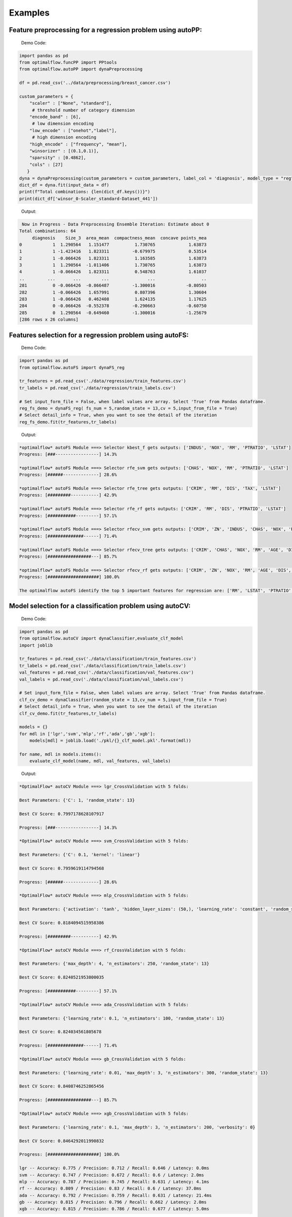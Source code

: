 ========
Examples
========

Feature preprocessing for a regression problem using autoPP:
------------------------------------------------------------

  Demo Code:

.. code-block:: python

  import pandas as pd 
  from optimalflow.funcPP import PPtools
  from optimalflow.autoPP import dynaPreprocessing

  df = pd.read_csv('../data/preprocessing/breast_cancer.csv')

  custom_parameters = {
      "scaler" : ["None", "standard"],
       # threshold number of category dimension
      "encode_band" : [6],
       # low dimension encoding
      "low_encode" : ["onehot","label"], 
       # high dimension encoding
      "high_encode" : ["frequency", "mean"],
      "winsorizer" : [(0.1,0.1)],
      "sparsity" : [0.4862],
      "cols" : [27]
     }
  dyna = dynaPreprocessing(custom_parameters = custom_parameters, label_col = 'diagnosis', model_type = "reg")
  dict_df = dyna.fit(input_data = df)
  print(f"Total combinations: {len(dict_df.keys())}")
  print(dict_df['winsor_0-Scaler_standard-Dataset_441'])

..

 Output:

.. code-block:: python

   Now in Progress - Data Preprocessing Ensemble Iteration: Estimate about 0
  Total combinations: 64
       diagnosis    Size_3  area_mean  compactness_mean  concave points_mea
  0            1  1.290564   1.151477          1.730765             1.63873
  1            1 -1.423416   1.823311         -0.679975             0.53514
  2            1 -0.066426   1.823311          1.163585             1.63873
  3            1  1.290564  -1.011406          1.730765             1.63873
  4            1 -0.066426   1.823311          0.548763             1.61037
  ..         ...       ...        ...               ...                  ..
  281          0 -0.066426  -0.866487         -1.300016            -0.80503
  282          1 -0.066426   1.657991          0.807396             1.30604
  283          1 -0.066426   0.462408          1.624135             1.17625
  284          0 -0.066426  -0.552378         -0.290663            -0.60750
  285          0  1.290564  -0.649460         -1.300016            -1.25679
  [286 rows x 26 columns]

..


Features selection for a regression problem using autoFS:
---------------------------------------------------------

  Demo Code:

.. code-block:: python

   import pandas as pd
   from optimalflow.autoFS import dynaFS_reg

   tr_features = pd.read_csv('./data/regression/train_features.csv')
   tr_labels = pd.read_csv('./data/regression/train_labels.csv')
   
   # Set input_form_file = False, when label values are array. Select 'True' from Pandas dataframe.
   reg_fs_demo = dynaFS_reg( fs_num = 5,random_state = 13,cv = 5,input_from_file = True)
   # Select detail_info = True, when you want to see the detail of the iteration
   reg_fs_demo.fit(tr_features,tr_labels)
..

 Output:

.. code-block:: python

    *optimalflow* autoFS Module ===> Selector kbest_f gets outputs: ['INDUS', 'NOX', 'RM', 'PTRATIO', 'LSTAT']
    Progress: [###-----------------] 14.3%

    *optimalflow* autoFS Module ===> Selector rfe_svm gets outputs: ['CHAS', 'NOX', 'RM', 'PTRATIO', 'LSTAT']
    Progress: [######--------------] 28.6%

    *optimalflow* autoFS Module ===> Selector rfe_tree gets outputs: ['CRIM', 'RM', 'DIS', 'TAX', 'LSTAT']
    Progress: [#########-----------] 42.9%

    *optimalflow* autoFS Module ===> Selector rfe_rf gets outputs: ['CRIM', 'RM', 'DIS', 'PTRATIO', 'LSTAT']
    Progress: [###########---------] 57.1%

    *optimalflow* autoFS Module ===> Selector rfecv_svm gets outputs: ['CRIM', 'ZN', 'INDUS', 'CHAS', 'NOX', 'RM', 'AGE', 'DIS', 'RAD', 'TAX', 'PTRATIO', 'B', 'LSTAT']
    Progress: [##############------] 71.4%

    *optimalflow* autoFS Module ===> Selector rfecv_tree gets outputs: ['CRIM', 'CHAS', 'NOX', 'RM', 'AGE', 'DIS', 'TAX', 'PTRATIO', 'B', 'LSTAT']
    Progress: [#################---] 85.7%

    *optimalflow* autoFS Module ===> Selector rfecv_rf gets outputs: ['CRIM', 'ZN', 'NOX', 'RM', 'AGE', 'DIS', 'RAD', 'TAX', 'PTRATIO', 'B', 'LSTAT']
    Progress: [####################] 100.0%

    The optimalflow autoFS identify the top 5 important features for regression are: ['RM', 'LSTAT', 'PTRATIO', 'NOX', 'CRIM']. 
..

Model selection for a classification problem using autoCV:
----------------------------------------------------------

  Demo Code:

.. code-block:: python

   import pandas as pd
   from optimalflow.autoCV import dynaClassifier,evaluate_clf_model
   import joblib

   tr_features = pd.read_csv('./data/classification/train_features.csv')
   tr_labels = pd.read_csv('./data/classification/train_labels.csv')
   val_features = pd.read_csv('./data/classification/val_features.csv')
   val_labels = pd.read_csv('./data/classification/val_labels.csv')
   
   # Set input_form_file = False, when label values are array. Select 'True' from Pandas dataframe.
   clf_cv_demo = dynaClassifier(random_state = 13,cv_num = 5,input_from_file = True)
   # Select detail_info = True, when you want to see the detail of the iteration
   clf_cv_demo.fit(tr_features,tr_labels)
   
   models = {}
   for mdl in ['lgr','svm','mlp','rf','ada','gb','xgb']:
       models[mdl] = joblib.load('./pkl/{}_clf_model.pkl'.format(mdl))

   for name, mdl in models.items():
       evaluate_clf_model(name, mdl, val_features, val_labels)
..

 Output:

.. code-block:: python
      
    *OptimalFlow* autoCV Module ===> lgr_CrossValidation with 5 folds:

    Best Parameters: {'C': 1, 'random_state': 13}

    Best CV Score: 0.7997178628107917

    Progress: [###-----------------] 14.3%

    *OptimalFlow* autoCV Module ===> svm_CrossValidation with 5 folds:

    Best Parameters: {'C': 0.1, 'kernel': 'linear'}

    Best CV Score: 0.7959619114794568

    Progress: [######--------------] 28.6%

    *OptimalFlow* autoCV Module ===> mlp_CrossValidation with 5 folds:

    Best Parameters: {'activation': 'tanh', 'hidden_layer_sizes': (50,), 'learning_rate': 'constant', 'random_state': 13, 'solver': 'lbfgs'}

    Best CV Score: 0.8184094515958386

    Progress: [#########-----------] 42.9%

    *OptimalFlow* autoCV Module ===> rf_CrossValidation with 5 folds:

    Best Parameters: {'max_depth': 4, 'n_estimators': 250, 'random_state': 13}

    Best CV Score: 0.8240521953800035

    Progress: [###########---------] 57.1%

    *OptimalFlow* autoCV Module ===> ada_CrossValidation with 5 folds:

    Best Parameters: {'learning_rate': 0.1, 'n_estimators': 100, 'random_state': 13}

    Best CV Score: 0.824034561805678

    Progress: [##############------] 71.4%

    *OptimalFlow* autoCV Module ===> gb_CrossValidation with 5 folds:

    Best Parameters: {'learning_rate': 0.01, 'max_depth': 3, 'n_estimators': 300, 'random_state': 13}

    Best CV Score: 0.8408746252865456

    Progress: [#################---] 85.7%

    *OptimalFlow* autoCV Module ===> xgb_CrossValidation with 5 folds:

    Best Parameters: {'learning_rate': 0.1, 'max_depth': 3, 'n_estimators': 200, 'verbosity': 0}

    Best CV Score: 0.8464292011990832

    Progress: [####################] 100.0%

    lgr -- Accuracy: 0.775 / Precision: 0.712 / Recall: 0.646 / Latency: 0.0ms
    svm -- Accuracy: 0.747 / Precision: 0.672 / Recall: 0.6 / Latency: 2.0ms
    mlp -- Accuracy: 0.787 / Precision: 0.745 / Recall: 0.631 / Latency: 4.1ms
    rf -- Accuracy: 0.809 / Precision: 0.83 / Recall: 0.6 / Latency: 37.0ms
    ada -- Accuracy: 0.792 / Precision: 0.759 / Recall: 0.631 / Latency: 21.4ms
    gb -- Accuracy: 0.815 / Precision: 0.796 / Recall: 0.662 / Latency: 2.0ms
    xgb -- Accuracy: 0.815 / Precision: 0.786 / Recall: 0.677 / Latency: 5.0ms
..

Model selection for a regression problem using autoCV:
----------------------------------------------------------

  Demo Code:

.. code-block:: python

    import pandas as pd
    from optimalflow.autoCV import evaluate_model,dynaClassifier,dynaRegressor
    import joblib

    from optimalflow.utilis_func import pipeline_splitting_rule, update_parameters,reset_parameters
    reset_parameters()

    tr_features = pd.read_csv('./data/regression/train_features.csv')
    tr_labels = pd.read_csv('./data/regression/train_labels.csv')
    val_features = pd.read_csv('./data/regression/val_features.csv')
    val_labels = pd.read_csv('./data/regression/val_labels.csv')
    te_features = pd.read_csv('./data/regression/test_features.csv')
    te_labels = pd.read_csv('./data/regression/test_labels.csv')

    reg_cv_demo = dynaRegressor(random_state=13,cv_num = 5)

    reg_cv_demo.fit(tr_features,tr_labels)

    models = {}

    for mdl in ['lr','knn','tree','svm','mlp','rf','gb','ada','xgb','hgboost','huber','rgcv','cvlasso','sgd']:
        models[mdl] = joblib.load('./pkl/{}_reg_model.pkl'.format(mdl))

    for name, mdl in models.items():
        try:
            ml_evl = evaluate_model(model_type = "reg")
            ml_evl.fit(name, mdl, val_features, val_labels)
        except:
            print(f"Failed to load the {mdl}.")

..

 Output:

.. code-block:: python

    Done with the parameters reset.
    Now in Progress - Model Selection w/ Cross-validation: Estimate about 0.0337 minutes left  [#-------------------] 7.1%

        *OptimalFlow* autoCV Module ===> lr model CrossValidation with 5 folds:
    Best Parameters: {'normalize': False}

    Best CV Score: 0.682929422892965

    Now in Progress - Model Selection w/ Cross-validation: Estimate about 0.5549 minutes left  [###-----------------] 14.3%

        *OptimalFlow* autoCV Module ===> knn model CrossValidation with 5 folds:
    Best Parameters: {'algorithm': 'auto', 'n_neighbors': 10, 'weights': 'distance'}

    Best CV Score: 0.5277324478219082

    Now in Progress - Model Selection w/ Cross-validation: Estimate about 0.2383 minutes left  [####----------------] 21.4%

        *OptimalFlow* autoCV Module ===> tree model CrossValidation with 5 folds:
    Best Parameters: {'max_depth': 5, 'min_samples_leaf': 3, 'splitter': 'best'}

    Best CV Score: 0.7704058399460141

    Now in Progress - Model Selection w/ Cross-validation: Estimate about 11.0461 minutes left  [######--------------] 28.6%

        *OptimalFlow* autoCV Module ===> svm model CrossValidation with 5 folds:
    Best Parameters: {'C': 1, 'kernel': 'linear'}

    Best CV Score: 0.6817778239200576

    Now in Progress - Model Selection w/ Cross-validation: Estimate about 20.2113 minutes left  [#######-------------] 35.7%

        *OptimalFlow* autoCV Module ===> mlp model CrossValidation with 5 folds:
    Best Parameters: {'activation': 'identity', 'hidden_layer_sizes': (50,), 'learning_rate': 'constant', 'random_state': 13, 'solver': 'lbfgs'}

    Best CV Score: 0.6556246414762388

    Now in Progress - Model Selection w/ Cross-validation: Estimate about 3.1693 minutes left  [#########-----------] 42.9%

        *OptimalFlow* autoCV Module ===> rf model CrossValidation with 5 folds:
    Best Parameters: {'max_depth': 8, 'n_estimators': 50}

    Best CV Score: 0.8582920563031621

    Now in Progress - Model Selection w/ Cross-validation: Estimate about 18.0094 minutes left  [##########----------] 50.0%

        *OptimalFlow* autoCV Module ===> gb model CrossValidation with 5 folds:
    Best Parameters: {'learning_rate': 0.2, 'max_depth': 3, 'n_estimators': 100}

    Best CV Score: 0.8794018441486111

    Now in Progress - Model Selection w/ Cross-validation: Estimate about 18.7663 minutes left  [###########---------] 57.1%

        *OptimalFlow* autoCV Module ===> ada model CrossValidation with 5 folds:
    Best Parameters: {'learning_rate': 0.3, 'loss': 'linear', 'n_estimators': 150, 'random_state': 13}

    Best CV Score: 0.8255039215809923

    Now in Progress - Model Selection w/ Cross-validation: Estimate about 4.545 minutes left  [#############-------] 64.3%

        *OptimalFlow* autoCV Module ===> xgb model CrossValidation with 5 folds:
    Best Parameters: {'learning_rate': 0.1, 'max_depth': 3, 'n_estimators': 300, 'verbosity': 0}

    Best CV Score: 0.8645505523555148

    Now in Progress - Model Selection w/ Cross-validation: Estimate about 1.6471 minutes left  [##############------] 71.4%

        *OptimalFlow* autoCV Module ===> hgboost model CrossValidation with 5 folds:
    Best Parameters: {'learning_rate': 0.2, 'max_depth': 3}

    Best CV Score: 0.8490465745463796

    Now in Progress - Model Selection w/ Cross-validation: Estimate about 0.0182 minutes left  [################----] 78.6%

        *OptimalFlow* autoCV Module ===> huber model CrossValidation with 5 folds:
    Best Parameters: {'fit_intercept': False}

    Best CV Score: 0.6250877399211718

    Now in Progress - Model Selection w/ Cross-validation: Estimate about 0.0024 minutes left  [#################---] 85.7%

        *OptimalFlow* autoCV Module ===> rgcv model CrossValidation with 5 folds:
    Best Parameters: {'fit_intercept': True}

    Best CV Score: 0.6814764830347567

    Now in Progress - Model Selection w/ Cross-validation: Estimate about 0.011 minutes left  [###################-] 92.9%

        *OptimalFlow* autoCV Module ===> cvlasso model CrossValidation with 5 folds:
    Best Parameters: {'fit_intercept': True}

    Best CV Score: 0.6686184981380419

    Now in Progress - Model Selection w/ Cross-validation: Estimate about 0.0 minutes left  [####################] 100.0%

        *OptimalFlow* autoCV Module ===> sgd model CrossValidation with 5 folds:
    Best Parameters: {'learning_rate': 'invscaling', 'penalty': 'elasticnet', 'shuffle': True}

    Best CV Score: -1.445728757185719e+26

    lr -- R^2 Score: 0.684 / Mean Absolute Error: 3.674 / Mean Squared Error: 24.037 / Root Mean Squared Error: 24.037 / Latency: 2.0s
    knn -- R^2 Score: 0.307 / Mean Absolute Error: 4.639 / Mean Squared Error: 52.794 / Root Mean Squared Error: 52.794 / Latency: 3.0s
    tree -- R^2 Score: 0.671 / Mean Absolute Error: 3.141 / Mean Squared Error: 25.077 / Root Mean Squared Error: 25.077 / Latency: 1.0s
    svm -- R^2 Score: 0.649 / Mean Absolute Error: 3.466 / Mean Squared Error: 26.746 / Root Mean Squared Error: 26.746 / Latency: 7.0s
    mlp -- R^2 Score: 0.629 / Mean Absolute Error: 3.56 / Mean Squared Error: 28.244 / Root Mean Squared Error: 28.244 / Latency: 4.0s
    rf -- R^2 Score: 0.772 / Mean Absolute Error: 2.677 / Mean Squared Error: 17.327 / Root Mean Squared Error: 17.327 / Latency: 10.0s
    gb -- R^2 Score: 0.775 / Mean Absolute Error: 2.616 / Mean Squared Error: 17.126 / Root Mean Squared Error: 17.126 / Latency: 1.0s
    ada -- R^2 Score: 0.749 / Mean Absolute Error: 2.933 / Mean Squared Error: 19.09 / Root Mean Squared Error: 19.09 / Latency: 18.0s
    xgb -- R^2 Score: 0.776 / Mean Absolute Error: 2.66 / Mean Squared Error: 17.02 / Root Mean Squared Error: 17.02 / Latency: 5.0s
    hgboost -- R^2 Score: 0.758 / Mean Absolute Error: 2.98 / Mean Squared Error: 18.412 / Root Mean Squared Error: 18.412 / Latency: 9.2s
    huber -- R^2 Score: 0.613 / Mean Absolute Error: 3.63 / Mean Squared Error: 29.476 / Root Mean Squared Error: 29.476 / Latency: 4.0s
    rgcv -- R^2 Score: 0.672 / Mean Absolute Error: 3.757 / Mean Squared Error: 24.983 / Root Mean Squared Error: 24.983 / Latency: 3.0s
    cvlasso -- R^2 Score: 0.661 / Mean Absolute Error: 3.741 / Mean Squared Error: 25.821 / Root Mean Squared Error: 25.821 / Latency: 4.0s
    sgd -- R^2 Score: -7.6819521340367e+26 / Mean Absolute Error: 239048363331832.62 / Mean Squared Error: 5.849722584020232e+28 / Root Mean Squared Error: 5.849722584020232e+28 / Latency: 1.0s
..


Custom estimators & parameters setting for for autoCV:
------------------------------------------------------

  Currently, there're 3 methods in *utilis_fun* module - *reset_parameters*, *update_parameters*, and *export_parameters*.

  - *update_parameters* method is used to modify the default parameter settings for models selection module (autoCV).

     i.e. When you want to modify the support vector machine classifier, with new penalty "C" and "kernel" values, the code line below will achieve that.

.. code-block:: python

 update_parameters(mode = "cls", estimator_name = "svm", C=[0.1,0.2],kernel=["linear"])
..

  - *export_parameters* method can help you export the currnt default parameter settings as 2 csv files named "exported_cls_parameters.csv" and "exported_reg_parameters.csv". You can find them in the *./exported* folder of you current work dictionary.

.. code-block:: python

 export_parameters()
..

  - *reset_parameters* method can reset the default parameter settings to the package's original default settings. Just add this code line will work:

.. code-block:: python

 reset_parameters()
..

Build Pipeline Cluster Traveral Experiments using autoPipe:
----------------------------------------------------------

  Demo Code:

.. code-block:: python

  import pandas as pd
  from optimalflow.autoPipe import autoPipe
  from optimalflow.funcPP import PPtools
  from optimalflow.autoPP import dynaPreprocessing
  from optimalflow.autoFS import dynaFS_clf
  from optimalflow.autoCV import evaluate_model,dynaClassifier

  df = pd.read_csv('./data/preprocessing/breast_cancer.csv')

  pipe = autoPipe(
  [("autoPP",dynaPreprocessing(custom_parameters = None, label_col = 'diagnosis', model_type = "cls")),
  ("datasets_splitting",pipeline_splitting_rule(val_size = 0.2, test_size = 0.2, random_state = 13)),
  ("autoFS",dynaFS_clf(fs_num = 5, random_state=13, cv = 5, in_pipeline = True, input_from_file = False)),
  ("autoCV",dynaClassifier(random_state = 13,cv_num = 5,in_pipeline = True, input_from_file = False)),
  ("model_evaluate",evaluate_model(model_type = "cls"))])

  dyna_report= pipe.fit(df)[4]
  dyna_report.head(5)
..

 Output:

.. code-block:: python

  	Dataset	   Model_Name    Best_Parameters	 Accuracy	Precision	Recall	Latency
  1	Dataset_0	svm	[('C', 0.1), ('kernel', 'linear')]	  0.930 0.889 0.96 3.0
  6	Dataset_0	xgb	[('learning_rate', 1), ('max_depth', 2), ('n_estimators', 50), ('random_state', 13)]	0.912	0.955	0.84	2.0
  40	Dataset_5	gb	[('learning_rate', 1), ('max_depth', 2), ('n_estimators', 50), ('random_state', 13)]	0.895	0.913	0.84	2.0
  31	Dataset_4	rf	[('max_depth', 2), ('n_estimators', 50), ('random_state', 13)]	0.877	0.821	0.92	12.0
  51	Dataset_7	mlp	[('activation', 'relu'), ('hidden_layer_sizes', (10,)), ('learning_rate', 'constant'), ('random_state', 13), ('solver', 'sgd')]	0.772	0.875	0.56	4.0

..


Pipeline Cluster Traversal Experiments Model Retrieval Diagram using autoViz:
-----------------------------------------------------------------------------

  Demo Code:

.. code-block:: python

  from optimalflow.autoViz import autoViz
  viz = autoViz(preprocess_dict=DICT_PREPROCESSING,report=dyna_report)
  viz.clf_model_retrieval(metrics='accuracy')

..

Output:


    .. image:: autoViz_Demo.PNG 
        :width: 980

Apply OptimalFlow in Jupyter notebook:
--------------------------------

https://github.com/tonyleidong/OptimalFlow/blob/master/tests/notebook_demo.ipynb

or Live Notebook Demo on Binder:

.. image:: https://mybinder.org/badge_logo.svg
 :target: https://mybinder.org/v2/gh/tonyleidong/OptimalFlow/master?filepath=tests%2Fnotebook_demo.ipynb
